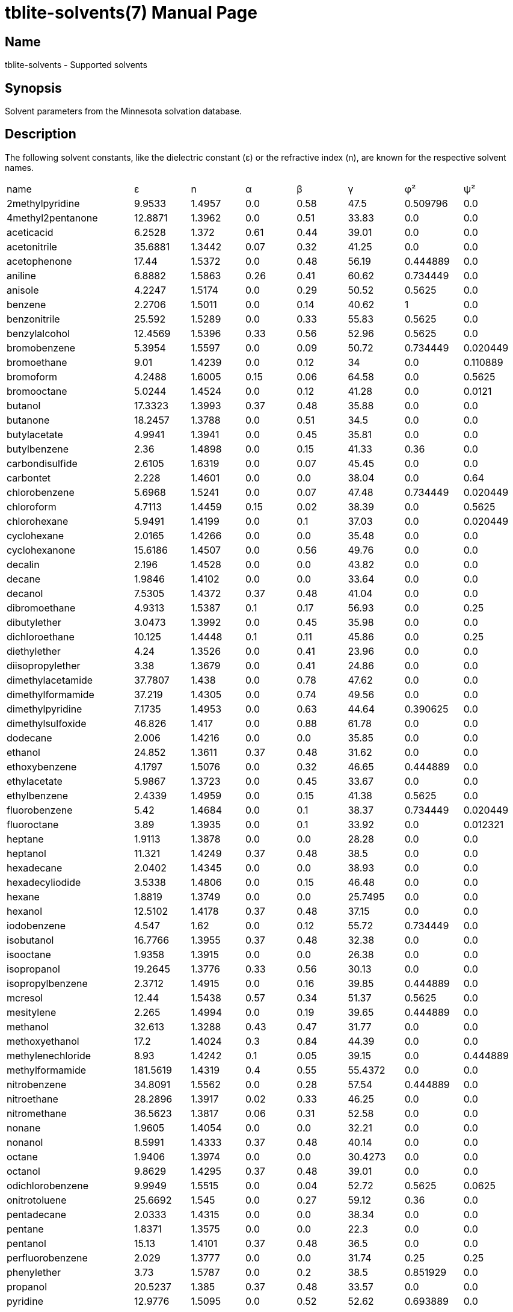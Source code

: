 = tblite-solvents(7)
Sebastian Ehlert (@awvwgk)
:doctype: manpage

== Name
tblite-solvents - Supported solvents


== Synopsis

Solvent parameters from the Minnesota solvation database.


== Description

The following solvent constants, like the dielectric constant (ε) or the refractive
index (n), are known for the respective solvent names.

[cols=8*]
|===
| name
| ε | n | α | β | γ | φ² | ψ²

| 2methylpyridine
| 9.9533 | 1.4957 | 0.0 | 0.58 | 47.5 | 0.509796 | 0.0

| 4methyl2pentanone
| 12.8871 | 1.3962 | 0.0 | 0.51 | 33.83 | 0.0 | 0.0

| aceticacid
| 6.2528 | 1.372 | 0.61 | 0.44 | 39.01 | 0.0 | 0.0

| acetonitrile
| 35.6881 | 1.3442 | 0.07 | 0.32 | 41.25 | 0.0 | 0.0

| acetophenone
| 17.44 | 1.5372 | 0.0 | 0.48 | 56.19 | 0.444889 | 0.0

| aniline
| 6.8882 | 1.5863 | 0.26 | 0.41 | 60.62 | 0.734449 | 0.0

| anisole
| 4.2247 | 1.5174 | 0.0 | 0.29 | 50.52 | 0.5625 | 0.0

| benzene
| 2.2706 | 1.5011 | 0.0 | 0.14 | 40.62 | 1 | 0.0

| benzonitrile
| 25.592 | 1.5289 | 0.0 | 0.33 | 55.83 | 0.5625 | 0.0

| benzylalcohol
| 12.4569 | 1.5396 | 0.33 | 0.56 | 52.96 | 0.5625 | 0.0

| bromobenzene
| 5.3954 | 1.5597 | 0.0 | 0.09 | 50.72 | 0.734449 | 0.020449

| bromoethane
| 9.01 | 1.4239 | 0.0 | 0.12 | 34 | 0.0 | 0.110889

| bromoform
| 4.2488 | 1.6005 | 0.15 | 0.06 | 64.58 | 0.0 | 0.5625

| bromooctane
| 5.0244 | 1.4524 | 0.0 | 0.12 | 41.28 | 0.0 | 0.0121

| butanol
| 17.3323 | 1.3993 | 0.37 | 0.48 | 35.88 | 0.0 | 0.0

| butanone
| 18.2457 | 1.3788 | 0.0 | 0.51 | 34.5 | 0.0 | 0.0

| butylacetate
| 4.9941 | 1.3941 | 0.0 | 0.45 | 35.81 | 0.0 | 0.0

| butylbenzene
| 2.36 | 1.4898 | 0.0 | 0.15 | 41.33 | 0.36 | 0.0

| carbondisulfide
| 2.6105 | 1.6319 | 0.0 | 0.07 | 45.45 | 0.0 | 0.0

| carbontet
| 2.228 | 1.4601 | 0.0 | 0.0 | 38.04 | 0.0 | 0.64

| chlorobenzene
| 5.6968 | 1.5241 | 0.0 | 0.07 | 47.48 | 0.734449 | 0.020449

| chloroform
| 4.7113 | 1.4459 | 0.15 | 0.02 | 38.39 | 0.0 | 0.5625

| chlorohexane
| 5.9491 | 1.4199 | 0.0 | 0.1 | 37.03 | 0.0 | 0.020449

| cyclohexane
| 2.0165 | 1.4266 | 0.0 | 0.0 | 35.48 | 0.0 | 0.0

| cyclohexanone
| 15.6186 | 1.4507 | 0.0 | 0.56 | 49.76 | 0.0 | 0.0

| decalin
| 2.196 | 1.4528 | 0.0 | 0.0 | 43.82 | 0.0 | 0.0

| decane
| 1.9846 | 1.4102 | 0.0 | 0.0 | 33.64 | 0.0 | 0.0

| decanol
| 7.5305 | 1.4372 | 0.37 | 0.48 | 41.04 | 0.0 | 0.0

| dibromoethane
| 4.9313 | 1.5387 | 0.1 | 0.17 | 56.93 | 0.0 | 0.25

| dibutylether
| 3.0473 | 1.3992 | 0.0 | 0.45 | 35.98 | 0.0 | 0.0

| dichloroethane
| 10.125 | 1.4448 | 0.1 | 0.11 | 45.86 | 0.0 | 0.25

| diethylether
| 4.24 | 1.3526 | 0.0 | 0.41 | 23.96 | 0.0 | 0.0

| diisopropylether
| 3.38 | 1.3679 | 0.0 | 0.41 | 24.86 | 0.0 | 0.0

| dimethylacetamide
| 37.7807 | 1.438 | 0.0 | 0.78 | 47.62 | 0.0 | 0.0

| dimethylformamide
| 37.219 | 1.4305 | 0.0 | 0.74 | 49.56 | 0.0 | 0.0

| dimethylpyridine
| 7.1735 | 1.4953 | 0.0 | 0.63 | 44.64 | 0.390625 | 0.0

| dimethylsulfoxide
| 46.826 | 1.417 | 0.0 | 0.88 | 61.78 | 0.0 | 0.0

| dodecane
| 2.006 | 1.4216 | 0.0 | 0.0 | 35.85 | 0.0 | 0.0

| ethanol
| 24.852 | 1.3611 | 0.37 | 0.48 | 31.62 | 0.0 | 0.0

| ethoxybenzene
| 4.1797 | 1.5076 | 0.0 | 0.32 | 46.65 | 0.444889 | 0.0

| ethylacetate
| 5.9867 | 1.3723 | 0.0 | 0.45 | 33.67 | 0.0 | 0.0

| ethylbenzene
| 2.4339 | 1.4959 | 0.0 | 0.15 | 41.38 | 0.5625 | 0.0

| fluorobenzene
| 5.42 | 1.4684 | 0.0 | 0.1 | 38.37 | 0.734449 | 0.020449

| fluoroctane
| 3.89 | 1.3935 | 0.0 | 0.1 | 33.92 | 0.0 | 0.012321

| heptane
| 1.9113 | 1.3878 | 0.0 | 0.0 | 28.28 | 0.0 | 0.0

| heptanol
| 11.321 | 1.4249 | 0.37 | 0.48 | 38.5 | 0.0 | 0.0

| hexadecane
| 2.0402 | 1.4345 | 0.0 | 0.0 | 38.93 | 0.0 | 0.0

| hexadecyliodide
| 3.5338 | 1.4806 | 0.0 | 0.15 | 46.48 | 0.0 | 0.0

| hexane
| 1.8819 | 1.3749 | 0.0 | 0.0 | 25.7495 | 0.0 | 0.0

| hexanol
| 12.5102 | 1.4178 | 0.37 | 0.48 | 37.15 | 0.0 | 0.0

| iodobenzene
| 4.547 | 1.62 | 0.0 | 0.12 | 55.72 | 0.734449 | 0.0

| isobutanol
| 16.7766 | 1.3955 | 0.37 | 0.48 | 32.38 | 0.0 | 0.0

| isooctane
| 1.9358 | 1.3915 | 0.0 | 0.0 | 26.38 | 0.0 | 0.0

| isopropanol
| 19.2645 | 1.3776 | 0.33 | 0.56 | 30.13 | 0.0 | 0.0

| isopropylbenzene
| 2.3712 | 1.4915 | 0.0 | 0.16 | 39.85 | 0.444889 | 0.0

| mcresol
| 12.44 | 1.5438 | 0.57 | 0.34 | 51.37 | 0.5625 | 0.0

| mesitylene
| 2.265 | 1.4994 | 0.0 | 0.19 | 39.65 | 0.444889 | 0.0

| methanol
| 32.613 | 1.3288 | 0.43 | 0.47 | 31.77 | 0.0 | 0.0

| methoxyethanol
| 17.2 | 1.4024 | 0.3 | 0.84 | 44.39 | 0.0 | 0.0

| methylenechloride
| 8.93 | 1.4242 | 0.1 | 0.05 | 39.15 | 0.0 | 0.444889

| methylformamide
| 181.5619 | 1.4319 | 0.4 | 0.55 | 55.4372 | 0.0 | 0.0

| nitrobenzene
| 34.8091 | 1.5562 | 0.0 | 0.28 | 57.54 | 0.444889 | 0.0

| nitroethane
| 28.2896 | 1.3917 | 0.02 | 0.33 | 46.25 | 0.0 | 0.0

| nitromethane
| 36.5623 | 1.3817 | 0.06 | 0.31 | 52.58 | 0.0 | 0.0

| nonane
| 1.9605 | 1.4054 | 0.0 | 0.0 | 32.21 | 0.0 | 0.0

| nonanol
| 8.5991 | 1.4333 | 0.37 | 0.48 | 40.14 | 0.0 | 0.0

| octane
| 1.9406 | 1.3974 | 0.0 | 0.0 | 30.4273 | 0.0 | 0.0

| octanol
| 9.8629 | 1.4295 | 0.37 | 0.48 | 39.01 | 0.0 | 0.0

| odichlorobenzene
| 9.9949 | 1.5515 | 0.0 | 0.04 | 52.72 | 0.5625 | 0.0625

| onitrotoluene
| 25.6692 | 1.545 | 0.0 | 0.27 | 59.12 | 0.36 | 0.0

| pentadecane
| 2.0333 | 1.4315 | 0.0 | 0.0 | 38.34 | 0.0 | 0.0

| pentane
| 1.8371 | 1.3575 | 0.0 | 0.0 | 22.3 | 0.0 | 0.0

| pentanol
| 15.13 | 1.4101 | 0.37 | 0.48 | 36.5 | 0.0 | 0.0

| perfluorobenzene
| 2.029 | 1.3777 | 0.0 | 0.0 | 31.74 | 0.25 | 0.25

| phenylether
| 3.73 | 1.5787 | 0.0 | 0.2 | 38.5 | 0.851929 | 0.0

| propanol
| 20.5237 | 1.385 | 0.37 | 0.48 | 33.57 | 0.0 | 0.0

| pyridine
| 12.9776 | 1.5095 | 0.0 | 0.52 | 52.62 | 0.693889 | 0.0

| secbutanol
| 15.9436 | 1.3978 | 0.33 | 0.56 | 32.44 | 0.0 | 0.0

| secbutylbenzene
| 2.3446 | 1.4895 | 0.0 | 0.16 | 40.35 | 0.36 | 0.0

| tbutylbenzene
| 2.3447 | 1.4927 | 0.0 | 0.16 | 39.78 | 0.36 | 0.0

| tetrachloroethene
| 2.268 | 1.5053 | 0.0 | 0.0 | 45.19 | 0.0 | 0.444889

| tetrahydrofuran
| 7.4257 | 1.405 | 0.0 | 0.48 | 39.44 | 0.0 | 0.0

| tetrahydrothiophenedioxide
| 43.9622 | 1.4833 | 0.0 | 0.88 | 87.49 | 0.0 | 0.0

| tetralin
| 2.771 | 1.5413 | 0.0 | 0.19 | 47.74 | 0.36 | 0.0

| toluene
| 2.3741 | 1.4961 | 0.0 | 0.14 | 40.2 | 0.734449 | 0.0

| tributylphosphate
| 8.1781 | 1.4224 | 0.0 | 1.21 | 27.55 | 0.0 | 0.0

| triethylamine
| 2.3832 | 1.401 | 0.0 | 0.79 | 29.1 | 0.0 | 0.0

| trimethylbenzene
| 2.3653 | 1.5048 | 0.0 | 0.19 | 42.03 | 0.444889 | 0.0

| undecane
| 1.991 | 1.4398 | 0.0 | 0.0 | 34.85 | 0.0 | 0.0

| water
| 78.36 | 1.3328 | 0.82 | 0.35 | 103.62 | 0.0 | 0.0

| xylene
| 2.3879 | 1.4995 | 0.0 | 0.16 | 41.38 | 0.5625 | 0.0
|===


== See also

*tblite*(1)
*tblite-run*(1)

